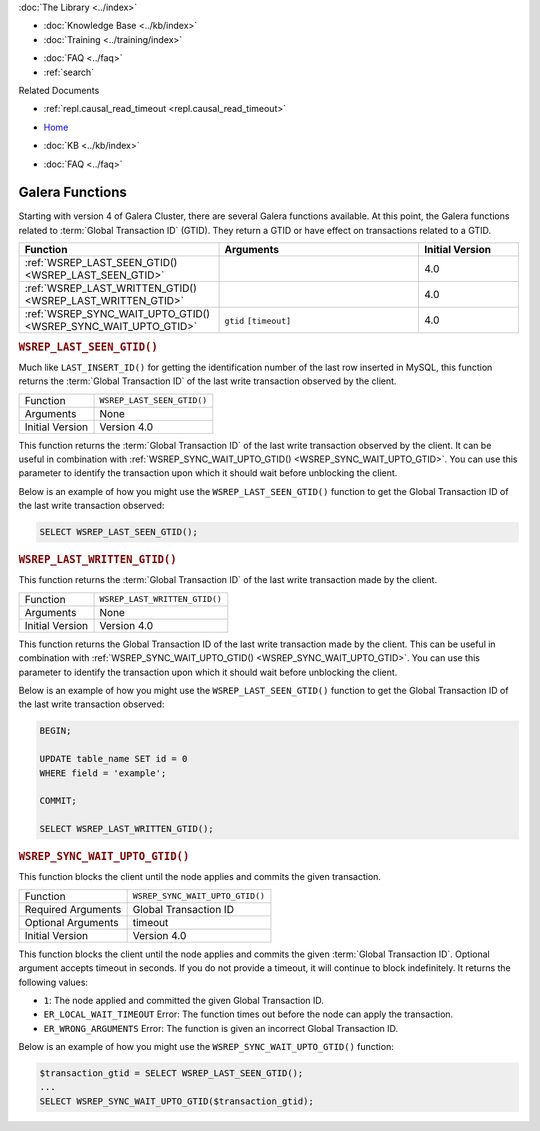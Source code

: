 .. meta::
   :title: Galera Functions
   :description:
   :language: en-US
   :keywords: galera cluster, mysql wsrep functions, galera functions
   :copyright: Codership Oy, 2014 - 2024. All Rights Reserved.


.. container:: left-margin

   .. container:: left-margin-top

      :doc:`The Library <../index>`

   .. container:: left-margin-content

      .. cssclass:: here

         - :doc:`Documentation <./index>`

      - :doc:`Knowledge Base <../kb/index>`
      - :doc:`Training <../training/index>`

      .. cssclass:: sub-links

         - :doc:`Training Courses <../training/courses/index>`
         - :doc:`Tutorial Articles <../training/tutorials/index>`
         - :doc:`Training Videos <../training/videos/index>`

      - :doc:`FAQ <../faq>`
      - :ref:`search`

      Related Documents

      - :ref:`repl.causal_read_timeout <repl.causal_read_timeout>`

.. container:: top-links

   - `Home <https://galeracluster.com>`_

   .. cssclass:: here

      - :doc:`Docs <./index>`

   - :doc:`KB <../kb/index>`

   .. cssclass:: nav-wider

      - :doc:`Training <../training/index>`

   - :doc:`FAQ <../faq>`


.. cssclass:: library-document
.. _`wsrep-functions`:

=======================
Galera Functions
=======================

Starting with version 4 of Galera Cluster, there are several Galera functions available. At this point, the Galera functions related to :term:`Global Transaction ID` (GTID). They return a GTID or have effect on transactions related to a GTID.

.. csv-table::
   :class: doc-options
   :header: "Function", "Arguments", "Initial Version"
   :widths: 40, 40, 20

   ":ref:`WSREP_LAST_SEEN_GTID() <WSREP_LAST_SEEN_GTID>`", "", "4.0"
   ":ref:`WSREP_LAST_WRITTEN_GTID() <WSREP_LAST_WRITTEN_GTID>`", "", "4.0"
   ":ref:`WSREP_SYNC_WAIT_UPTO_GTID() <WSREP_SYNC_WAIT_UPTO_GTID>`", "``gtid`` ``[timeout]``", "4.0"


.. _`WSREP_LAST_SEEN_GTID`:
.. rst-class:: section-heading
.. rubric:: ``WSREP_LAST_SEEN_GTID()``

.. index::
   pair: Functions; WSREP_LAST_SEE_GTID()
.. index::
   pair: Galera Cluster 4.x; Synchronization Functions

Much like ``LAST_INSERT_ID()`` for getting the identification number of the last row inserted in MySQL, this function returns the :term:`Global Transaction ID` of the last write transaction observed by the client.

.. csv-table::
   :class: doc-options

   "Function", "``WSREP_LAST_SEEN_GTID()``"
   "Arguments", "None"
   "Initial Version", "Version 4.0"

This function returns the :term:`Global Transaction ID` of the last write transaction observed by the client. It can be useful in combination with :ref:`WSREP_SYNC_WAIT_UPTO_GTID() <WSREP_SYNC_WAIT_UPTO_GTID>`. You can use this parameter to identify the transaction upon which it should wait before unblocking the client.

Below is an example of how you might use the ``WSREP_LAST_SEEN_GTID()`` function to get the Global Transaction ID of the last write transaction observed:

.. code-block:: mysql

   SELECT WSREP_LAST_SEEN_GTID();


.. _`WSREP_LAST_WRITTEN_GTID`:
.. rst-class:: section-heading
.. rubric:: ``WSREP_LAST_WRITTEN_GTID()``

.. index::
   pair: Functions; WSREP_LAST_WRITTEN_GTID()
.. index::
   pair: Galera Cluster 4.x; Synchronization Functions

This function returns the :term:`Global Transaction ID` of the last write transaction made by the client.

.. csv-table::
   :class: doc-options

   "Function", "``WSREP_LAST_WRITTEN_GTID()``"
   "Arguments", "None"
   "Initial Version", "Version 4.0"

This function returns the Global Transaction ID of the last write transaction made by the client. This can be useful in combination with :ref:`WSREP_SYNC_WAIT_UPTO_GTID() <WSREP_SYNC_WAIT_UPTO_GTID>`. You can use this parameter to identify the transaction upon which it should wait before unblocking the client.

Below is an example of how you might use the ``WSREP_LAST_SEEN_GTID()`` function to get the Global Transaction ID of the last write transaction observed:

.. code-block:: mysql

   BEGIN;

   UPDATE table_name SET id = 0
   WHERE field = 'example';

   COMMIT;

   SELECT WSREP_LAST_WRITTEN_GTID();


.. _`WSREP_SYNC_WAIT_UPTO_GTID`:
.. rst-class:: section-heading
.. rubric:: ``WSREP_SYNC_WAIT_UPTO_GTID()``

.. index::
   pair: Functions; WSREP_SYNC_WAIT_UPTO_GTID()
.. index::
   pair: Galera Cluster 4.x; Synchronization Functions

This function blocks the client until the node applies and commits the given transaction.

.. csv-table::
   :class: doc-options

   "Function", "``WSREP_SYNC_WAIT_UPTO_GTID()``"
   "Required Arguments", "Global Transaction ID"
   "Optional Arguments", "timeout" 
   "Initial Version", "Version 4.0"

This function blocks the client until the node applies and commits the given :term:`Global Transaction ID`. Optional argument accepts timeout in seconds.
If you do not provide a timeout, it will continue to block indefinitely. It returns the following values:

- ``1``: The node applied and committed the given Global Transaction ID.

- ``ER_LOCAL_WAIT_TIMEOUT`` Error: The function times out before the node can apply the transaction.

- ``ER_WRONG_ARGUMENTS`` Error: The function is given an incorrect Global Transaction ID.

Below is an example of how you might use the ``WSREP_SYNC_WAIT_UPTO_GTID()`` function:

.. code-block:: console

   $transaction_gtid = SELECT WSREP_LAST_SEEN_GTID();
   ...
   SELECT WSREP_SYNC_WAIT_UPTO_GTID($transaction_gtid);

..
  .. container:: bottom-links
